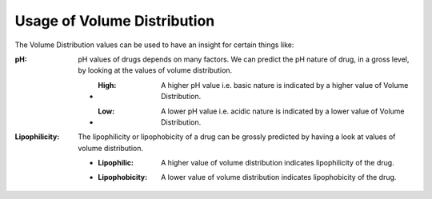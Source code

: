 Usage of Volume Distribution
*******************************
The Volume Distribution values can be used to have an insight for certain things like:

:pH: pH values of drugs depends on many factors. We can predict the pH nature of drug, in a gross level, by looking at the values of volume distribution.

   * :High: A higher pH value i.e. basic nature is indicated by a higher value of Volume Distribution.
   * :Low: A lower pH value i.e. acidic nature is indicated by a lower value of Volume Distribution.

:Lipophilicity: The lipophilicity or lipophobicity of a drug can be grossly predicted by having a look at values of volume distribution.

    * :Lipophilic: A higher value of volume distribution indicates lipophilicity of the drug.
    * :Lipophobicity: A lower value of volume distribution indicates lipophobicity of the drug.
